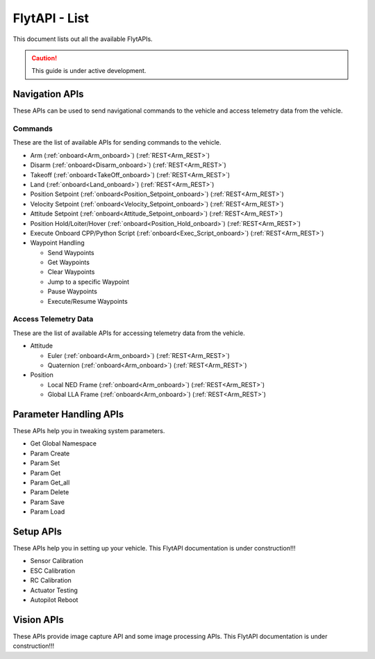 .. index:: api_list

.. _list-of-APIs:

FlytAPI - List
--------------

This document lists out all the available FlytAPIs.

.. caution:: This guide is under active development.


Navigation APIs
^^^^^^^^^^^^^^^

These APIs can be used to send navigational commands to the vehicle and access telemetry data from the vehicle.

Commands
""""""""

These are the list of available APIs for sending commands to the vehicle.

* Arm (:ref:`onboard<Arm_onboard>`) (:ref:`REST<Arm_REST>`)
* Disarm (:ref:`onboard<Disarm_onboard>`) (:ref:`REST<Arm_REST>`)
* Takeoff (:ref:`onboard<TakeOff_onboard>`) (:ref:`REST<Arm_REST>`)
* Land (:ref:`onboard<Land_onboard>`) (:ref:`REST<Arm_REST>`)
* Position Setpoint (:ref:`onboard<Position_Setpoint_onboard>`) (:ref:`REST<Arm_REST>`)
* Velocity Setpoint (:ref:`onboard<Velocity_Setpoint_onboard>`) (:ref:`REST<Arm_REST>`)
* Attitude Setpoint (:ref:`onboard<Attitude_Setpoint_onboard>`) (:ref:`REST<Arm_REST>`)
* Position Hold/Loiter/Hover (:ref:`onboard<Position_Hold_onboard>`) (:ref:`REST<Arm_REST>`)
* Execute Onboard CPP/Python Script (:ref:`onboard<Exec_Script_onboard>`) (:ref:`REST<Arm_REST>`)
* Waypoint Handling

  - Send Waypoints
  - Get Waypoints 
  - Clear Waypoints
  - Jump to a specific Waypoint
  - Pause Waypoints
  - Execute/Resume Waypoints

Access Telemetry Data
"""""""""""""""""""""

These are the list of available APIs for accessing telemetry data from the vehicle.

* Attitude

  - Euler (:ref:`onboard<Arm_onboard>`) (:ref:`REST<Arm_REST>`)
  - Quaternion (:ref:`onboard<Arm_onboard>`) (:ref:`REST<Arm_REST>`)

* Position

  - Local NED Frame (:ref:`onboard<Arm_onboard>`) (:ref:`REST<Arm_REST>`)
  - Global LLA Frame (:ref:`onboard<Arm_onboard>`) (:ref:`REST<Arm_REST>`)

.. * Vehicle Status

.. * Battery Status
 

Parameter Handling APIs
^^^^^^^^^^^^^^^^^^^^^^^

These APIs help you in tweaking system parameters.

* Get Global Namespace
* Param Create
* Param Set
* Param Get
* Param Get_all
* Param Delete
* Param Save
* Param Load



Setup APIs
^^^^^^^^^^

These APIs help you in setting up your vehicle.
This FlytAPI documentation is under construction!!!

* Sensor Calibration
* ESC Calibration
* RC Calibration
* Actuator Testing
* Autopilot Reboot

.. * is_authenticated
.. * is_pkg_activated

Vision APIs
^^^^^^^^^^^

These APIs provide image capture API and some image processing APIs.
This FlytAPI documentation is under construction!!!

.. * /global_namespace/capture_camera
.. * /global_namespace/capture_camera_stop

.. Cloud APIs
.. ^^^^^^^^^^

.. These APIs makes your vehicle connect to cloud.
.. This FlytAPI documentation is under construction!!!



.. .. warning:: fwffefefe

.. .. tip:: cqfeqe

.. .. note:: ccqeceqe

.. .. important:: cqecqecq

.. .. hint:: ecqcceqe

.. .. error:: cqcqecqecq

.. .. danger:: cqecqecqe

.. .. caution:: ceceqevqev

.. .. attention:: cqcqevcqe



















